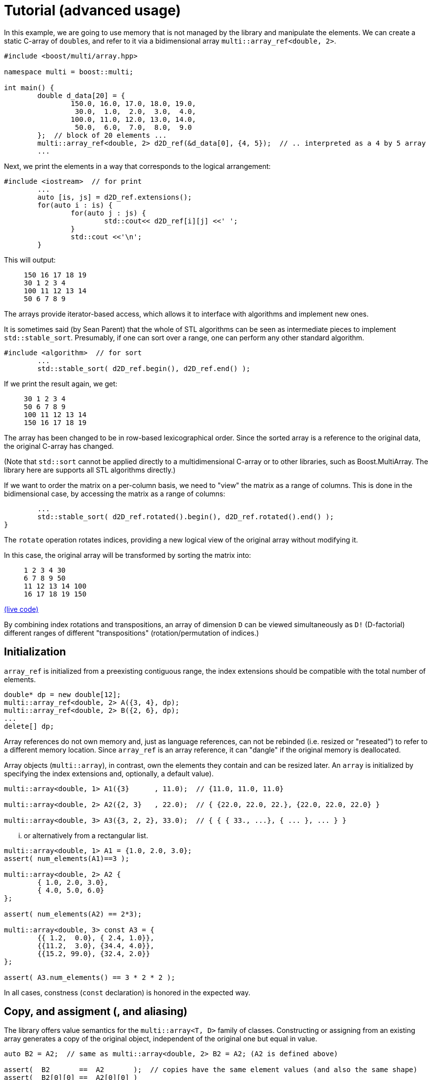 [#tutorial]

= Tutorial (advanced usage)

:idprefix: tutorial_

In this example, we are going to use memory that is not managed by the library and manipulate the elements.
We can create a static C-array of ``double``s, and refer to it via a bidimensional array `multi::array_ref<double, 2>`.

```cpp
#include <boost/multi/array.hpp>

namespace multi = boost::multi;

int main() {
	double d_data[20] = {
		150.0, 16.0, 17.0, 18.0, 19.0,
		 30.0,  1.0,  2.0,  3.0,  4.0,
		100.0, 11.0, 12.0, 13.0, 14.0,
		 50.0,  6.0,  7.0,  8.0,  9.0
	};  // block of 20 elements ...
	multi::array_ref<double, 2> d2D_ref(&d_data[0], {4, 5});  // .. interpreted as a 4 by 5 array
	...
```

Next, we print the elements in a way that corresponds to the logical arrangement:

```cpp
#include <iostream>  // for print
	...
	auto [is, js] = d2D_ref.extensions();
	for(auto i : is) {
		for(auto j : js) {
			std::cout<< d2D_ref[i][j] <<' ';
		}
		std::cout <<'\n';
	}
```

This will output:

> ```
> 150 16 17 18 19
> 30 1 2 3 4
> 100 11 12 13 14
> 50 6 7 8 9
> ```

The arrays provide iterator-based access, which allows it to interface with algorithms and implement new ones.

It is sometimes said (by Sean Parent) that the whole of STL algorithms can be seen as intermediate pieces to implement `std::stable_sort`.
Presumably, if one can sort over a range, one can perform any other standard algorithm.

```cpp
#include <algorithm>  // for sort
	...
	std::stable_sort( d2D_ref.begin(), d2D_ref.end() );
```

If we print the result again, we get:

> ```
> 30 1 2 3 4
> 50 6 7 8 9
> 100 11 12 13 14
> 150 16 17 18 19
> ```

The array has been changed to be in row-based lexicographical order.
Since the sorted array is a reference to the original data, the original C-array has changed.

(Note that `std::sort` cannot be applied directly to a multidimensional C-array or to other libraries, such as Boost.MultiArray.
The library here are supports all STL algorithms directly.)

If we want to order the matrix on a per-column basis, we need to "view" the matrix as a range of columns.
This is done in the bidimensional case, by accessing the matrix as a range of columns:

```cpp
	...
	std::stable_sort( d2D_ref.rotated().begin(), d2D_ref.rotated().end() );
}
```

The `rotate` operation rotates indices, providing a new logical view of the original array without modifying it.

In this case, the original array will be transformed by sorting the matrix into:

> ```
> 1 2 3 4 30
> 6 7 8 9 50
> 11 12 13 14 100
> 16 17 18 19 150
> ```

https://godbolt.org/z/4zWTPcoK6[(live code)]

By combining index rotations and transpositions, an array of dimension `D` can be viewed simultaneously as `D!` (D-factorial) different ranges of different "transpositions" (rotation/permutation of indices.)

== Initialization

`array_ref` is initialized from a preexisting contiguous range, the index extensions should be compatible with the total number of elements.

```cpp
double* dp = new double[12];
multi::array_ref<double, 2> A({3, 4}, dp);
multi::array_ref<double, 2> B({2, 6}, dp);
...
delete[] dp;
```

Array references do not own memory and, just as language references, can not be rebinded (i.e. resized or "reseated") to refer to a different memory location.
Since `array_ref` is an array reference, it can "dangle" if the original memory is deallocated.

Array objects (`multi::array`), in contrast, own the elements they contain and can be resized later.
An `array` is initialized by specifying the index extensions and, optionally, a default value).

```cpp
multi::array<double, 1> A1({3}      , 11.0);  // {11.0, 11.0, 11.0}

multi::array<double, 2> A2({2, 3}   , 22.0);  // { {22.0, 22.0, 22.}, {22.0, 22.0, 22.0} }

multi::array<double, 3> A3({3, 2, 2}, 33.0);  // { { { 33., ...}, { ... }, ... } }
```
... or alternatively from a rectangular list.

```cpp
multi::array<double, 1> A1 = {1.0, 2.0, 3.0};
assert( num_elements(A1)==3 );

multi::array<double, 2> A2 {
	{ 1.0, 2.0, 3.0},
	{ 4.0, 5.0, 6.0}
};

assert( num_elements(A2) == 2*3);

multi::array<double, 3> const A3 = {
	{{ 1.2,  0.0}, { 2.4, 1.0}},
	{{11.2,  3.0}, {34.4, 4.0}},
	{{15.2, 99.0}, {32.4, 2.0}}
};

assert( A3.num_elements() == 3 * 2 * 2 );
```

In all cases, constness (`const` declaration) is honored in the expected way.

== Copy, and assigment (, and aliasing)

The library offers value semantics for the `multi::array<T, D>` family of classes.
Constructing or assigning from an existing array generates a copy of the original object, independent of the original one but equal in value.

```cpp
auto B2 = A2;  // same as multi::array<double, 2> B2 = A2; (A2 is defined above)

assert(  B2       ==  A2       );  // copies have the same element values (and also the same shape)
assert(  B2[0][0] ==  A2[0][0] )
assert( &B2[0][0] != &A2[0][0] );  // but they are independent
```

A (mutable) array can be assigned at any moment, independently of the previous state or shape (extensions).
The dimensionalities must match.
```cpp
B2 = A2;  // both have dimensionality 2
```

Sometimes it is necessary to generate copies from views or subblocks.
```cpp
multi::array<double, 3> C2 = A2( {0, 2}, {0, 2} );
```
or equivalently,
```cpp
auto C2 = + A2( {0, 2}, {0, 2} );
```
Note the use of the prefix `\+` (plus) as an indicator that a copy must be created (it has no arithmetic implications).
Due to a language limitation, omitting the plus symbol will create another non-independent reference view of the left-hand side, which is generally undesired.

Subarray-references can also assigned, but only if the shapes of the left-hand side (LHS) and right-hand side (RHS) match.
Otherwise, the behavior is undefined (in debug mode, the program will fail an assertion).

```cpp
C2( {0, 2}, {0, 2} ) = A2( {0, 2}, {0, 2} );  // both are 2x2 views of arrays, *elements* are copied
```

Using the same or overlapping arrays in the RHS and LHS of assignment produces undefined behavior in general (and the library doesn't check).
Notably, this instruction does not transpose the array but produces an undefined result:

```cpp
A2 = A2.transposed();  // undefined result, this is an error
```

This is an instance of the problem of _data aliasing_, which describes a common situation in which a data location in memory can be accessed through different parts of an expression or function call.

This statement below, instead, does produce a transposition, at the cost of making one copy (implied by `+`) of the transposed array first and assigning (or moving) it back to the original array.

```cpp
A2 = + A2.transposed();  // ok, (might allocate)
```

Within the confines of the library interface, this pitfall can only occur on assignment.
A generic workaround is to use the prefix `operator+`, to break "aliasing" as above.

In general, the problem of aliasing can persist when taking mutable array-references in function arguments.
The most general solution to this problem is to make copies or directly work with completely disjoint objects.
Other case-by-case solutions might be possible.
(For example, in-place transposition (as attempted above) is an active subject of research;
_optimal_ speed and memory transpositions might require specially designed libraries.)

Finally, arrays can be efficiently moved by transferring ownership of the internal data.

```cpp
auto B2 = std::move(A2);  // A2 is empty after this
```

Subarrays do not own the data; therefore they cannot directly take advantage of this feature.
However, individual elements of a view can still be moved; this is particularly useful if the elements are expensive to copy (elements that are containers themselves for exampe).
A "moved" subview is simply another kind of view of the elements.

```cpp
multi::array<std::vector<double>, 2> A({10, 10}, std::vector<double>(1000));
multi::array<std::vector<double>, 2> B({10, 10});
...
B[1] = A[2].element_moved();
```

Each of the 10 *elements* of the third row of `A` is moved into the second row of `B`.
`A[2]` still has 10 (moved-from) empty vectors.


== Change sizes (extents)

Arrays can change their size while _preserving elements_ with the `reextent` method.

```cpp
multi::array<int, 2> A = {
 {1, 2, 3},
 {4, 5, 6}
};

A.reextent({4, 4});

assert( A[0][0] == 1 );
```

An alternative syntax with an additional parameter, `.reextent({...}, value)`, sets _new_ (not preexisting) elements to a specific value.

The primary purpose of `reextent` is element preservation.
All calls to `reextent` allocate and deallocate memory; therefore, they are not amortized.
If element preservation is not desired, a simple assignment (move) from a new array better expresses the intention and is more efficient since it doesn't need to copy preexisting elements.

```cpp
A = multi::array<int, 2>({4, 4});  // extensions like A.reextent({4, 4}) but elements are not preserved

A = multi::array<int, 2>({4, 4}, 99)  // for initialization with specific value 99

A = {};  // empties the array, equivalent to `A.reextent({0, 0});`.
```

Subarrays or views cannot change their size or be emptied (e.g., `A[1].rextent({4})` or `A[1].clear()` will not compile).
For the same reason, subarrays cannot be assigned from an array or another subarray of different size.

Changing the size of arrays by `reextent`, `clear`, or assignment generally invalidates existing iterators and ranges/views.

== Iteration (vs range-loops)

Historically, iteration over arrays has been done with index-based `for`-loops, where each nesting level is associated with a subdimension.
For this type of usage, the valid range of indices in all the dimensions of an array is extracted with `.extensions()`, and in the 2D case, `.extensions()` can be conveniently decomposed into two ranges, one for each dimension.

```cpp
	multi::array<int, 2> A = {
		{1, 2, 3},
		{4, 5, 6}
	};

	auto [is, js] = A.extensions();
	for(auto i : is) {  // is == {0, 1} (range from 0 to 2, not included)
		for(auto j : js) {  // ij = {0, 1, 2} (range from 0 to 3, not included)
			A[i][j] *= 2;
		}
	}
```

Using C++'s range-based for, the elements of the 2D array can be accessed directly without intermediate indices:

```cpp
	for(auto&& row : A) {
		for(auto&& e: row) {  // equivalent to for(auto& e: row) or for(int& e: row)
			e *= 2;
		}
	}
```

However, in some cases it is better to use the iterator-based interface.
The iterator-based interface is more convenient to express and interact with generic algorithms, which in turn can be parallelized and less prone to index errors (such as off-by-one, and out-of-range access.)

Array (and subarray-references) provide a members `.begin()` and `.end()` that produce iterators that access the multidimensional structure through the first dimension (leftmost index).
Accessing arrays by iterators (`begin`/`end`) enables the use of many iterator-based algorithms (see the sort example above).
`begin(A)/end(A)` (or equivalently `A.begin()/A.end()`) gives iterators that are linear and random access in the leading dimension.
Since these iterators are categorized as random-access, arithmetic can be performed on them, for example `it += n;` and `++it` will advance `it` by `n` positions or by one position respectively.

As an alternative, the elements can be iterated in a flat manner, using the `.elements()` member.
This flattening is done in a canonical order (rightmost index changes fastest) and it is provided whether the elements are contiguous or not in memory.
This "elements" range also provides the begin and end iterators (`.elements().begin()`).

Other non-leading dimensions can be obtained by "rotating" indices first.
`A.rotated().begin()/.end()` gives access to a range of subarrays in the second dimension number (the first dimension is put at the end).
(`.cbegin()/.cend()` give constant (read-only) access.)

As an example, this function allows printing arrays of arbitrary dimensionality into a linear comma-separated form.

```cpp
void recursive_print(double const& d) { cout<<d; };  // terminating overload

template<class Array>
void recursive_print(Array const& ma) {
	cout << "{";
	if(! ma.empty()) {
		flat_print(*ma.begin());  // first element
		std::for_each(ma.begin() + 1, ma.end(), [](auto const& e) { cout<<", "; flat_print(e);});  // rest
	}
	cout << "}";
}
...
recursive_print(A);
```
> ```
> {{{1.2, 1.1}, {2.4, 1}}, {{11.2, 3}, {34.4, 4}}, {{15.2, 99}, {32.4, 2}}}
> ```

Except for those corresponding to the one-dimensional case, dereferencing iterators generally produce "proxy"-references (i.e. objects that behave in a large degree like language references).
These references can be given a name; using `auto` can be misleading since the resulting variable does not have value semantics.

```cpp
auto row = *A.begin();  // accepted by the language but misleading, row is *not* a value independent of A
```

In my experience, however, the following usage pattern produces a more consistent idiom for generating references (still without copying elements):

```cpp
auto&&       row0 = *A.begin() ;  // same as decltype(A)::      reference  row0 = * begin(A);
auto const& crow0 = *A.cbegin();  // same as decltype(A)::const_reference crow0 = *cbegin(A);

auto&&       row1 =               A [1];  // same as decltype(A)::      reference  row1 =               A [1];
auto const& crow1 = std::as_const(A)[1];  // same as decltype(A)::const_reference crow0 = std::as_const(A)[1];
```

If a new value is desired, these (equivalent) options express the intention more explicitly:

```cpp
decltype(A)::value_type row =   *begin(A);  // there is a real copy of the row
                   auto row = + *begin(A);  // there is another copy, note the use of '+' (unary plus)
```

In the examples above all elements are accessed in a nested way, recursively down the dimensions.
To iterate over all the elements regardless of the multidimensional structure the following function can print all the elements.

```cpp
template<class Array>
void flat_print(Array const& ma) {
	cout << "[";
	std::for_each(ma.elements().begin(), ma.elements().end(), [](auto&& e) { cout<< e << ", ";});
	cout << "]";
}
...
recursive_print(A);
```
> ```
> [1.2, 1.1, 2.4, 1, 11.2, 3, 34.4, 4, 15.2, 99, 32.4, 2]
> ```

This feature allows to view the array as a flat sequence using the `.elements()` range, which also has `.begin()`/`.end()` and indexing.

// == "Pointer" to subarray

// The library strongly relies on value-semantics, and it doesn't entertain the concept of "shallow" copy;
// however, it supports reference- and pointer-semantics.

// Subarrays (e.g., rows in a 2D array) are reference-like objects with a concrete address-like value that identifies them uniquely.
// These addresses, which behave like pointers, can be helpful to "mark" subviews; these markers can be copied and stored in arrays.

// ```cpp
// auto A = multi::array<double, 2>({4, 4});

// auto row2_ptr = &A[2];  // A[2] is a row of A (not an element)
// assert( row2_ptr == &*(A.begin() + 2) );
// ```

// The expression `A[2]` above is technically a C++ temporary object, and therefore it doesn't have a C++ address (taking `std::addressof` gives a compilation error).
// However, in the library's abstraction, `A[2]` references an existing part of the original array, i.e. it is a "library reference", whose "library address" can be obtained with the `&` operator.
// The case is an illustration that, in the library, operator `&` is, for subarrays, different than the `std::addressof` operator; the latter may not be defined and even not compile for some expressions.

// Comparing these markers/pointers with different provenance, i.e., originating from different arrays, is generally undefined.

== Indexing

Arrays provide random access to elements or subviews.
Many algorithms on arrays are oriented to linear algebra,
which are ubiquitously implemented in terms of multidimensional index access.

Iterator access and index access are two alternatives for accessing elements.
For example `*(begin(A) + n)` and `A[n]` are equivalent
and the range defined by the pair `begin(A), end(A)` is equivalent to `A(extension(A))` and, in turn, to `A()` (even for a multidimensional array, `D > 1`).
The syntax can be combined in arbitrary ways, for example `*begin(A[n])` is equivalent to `A[n][0]`.

== Element access and partial access

Index access mimics that of C-fixed sizes arrays. 
For example, a 2-dimensional array will access to an element by specifying two indices `A[1][2]`,
which can be used for direct write and read operations; 
while _partial_ index arguments `A[1]` generate a view 1-dimensional object (a reference).

```cpp
A        // is a 2D value array
A[0]     // is a 1D "reference"/"view" array
A[0][0]  // is a an element reference, zero-D
```

Transpositions are also multidimensional arrays _views_ in which the index are *logically* rearranged, for example `rotated(m)[2][3][1] == m[1][2][3]`.
(`rotated`/`unrotated` refers to the fact that the logical _indices_ are rotated to the left/right.)

As an illustration of an algorithm based on index access (as opposed to iterators),
this example code implements Gauss Jordan Elimination without pivoting:

```cpp
template<class Matrix, class Vector>
auto gj_solve(Matrix&& A, Vector&& y) -> decltype(y[0]/=A[0][0], y) {
	std::ptrdiff_t Asize = size(A);
	for(std::ptrdiff_t r = 0; r != Asize; ++r) {
		auto&& Ar = A[r];
		auto&& Arr = Ar[r];
		for(std::ptrdiff_t c = r + 1; c != Asize; ++c) {Ar[c] /= Arr;}
		auto const yr = (y[r] /= Arr);
		for(std::ptrdiff_t r2 = r + 1; r2 != Asize; ++r2) {
			auto&& Ar2 = A[r2];
			auto const& Ar2r = Ar2[r];  // auto&& Ar = A[r];
			for(std::ptrdiff_t c = r + 1; c != Asize; ++c) {Ar2[c] -= Ar2r*Ar[c];}
			y[r2] -= Ar2r*yr;
		}
	}
	for(std::ptrdiff_t r = Asize - 1; r > 0; --r) {
		auto const& yr = y[r];
		for(std::ptrdiff_t r2 = r-1; r2 >=0; --r2) {y[r2] -= yr*A[r2][r];}
	}
	return y;
}
```

This function can be applied to a `multi::array` container:

```cpp
multi::array<double, 2> A = {{-3.0, 2.0, -4.0},{0.0, 1.0, 2.0},{2.0, 4.0, 5.0}};
multi::array<double, 1> y = {12.0, 5.0, 2.0};  // (M); assert(y.size() == M); iota(y.begin(), y.end(), 3.1);
gj_solve(A, y);
```

and also to a combination of `MultiArrayView`-type objects (including standard vectors):

```cpp
multi::array<double, 2> A({6000, 7000}); std::iota(A.data_elements(), A.data_elements() + A.num_elements(), 0.1);
std::vector<double> y(3000); std::iota(y.begin(), y.end(), 0.2);  // could be also a multi::array<double, 1> y({3000});
gj_solve(A({1000, 4000}, {0, 3000}), y);
```

== Slices and strides

Given an array, a slice in the first dimension can be taken with the `sliced` function. 
`sliced` takes two arguments, the first index of the slice and the last index (not included) of the slice. For example,

```cpp
multi::array<double, 2> A({4, 5});  // A is a value
assert( std::get<0>(A.sizes()) == 4 );
assert( std::get<1>(A.sizes()) == 5 );

auto&& A_sliced = A.sliced(1, 3); // {{d2D[1], d2D[2]}}
assert( std::get<0>(A_sliced.sizes()) == 2 );
assert( std::get<1>(A_sliced.sizes()) == 5 );
```

The number of rows in the sliced matrix is 2 because we took only two rows, row 1 and row 2 (row 3 is excluded).

In the same way a strided view of the original array can be taken with the `strided` function.

```cpp
auto&& d2D_strided = d2D.strided(2); // {{ d2D[0], d2D[1] }};
assert( d2D_strided.size(0) == 2 and d2D_strided.size(1) == 5 );
```

In this case the number of rows is 2 because, out of the 4 original rows we took one every two.

Operations can be combined in a single line:

```cpp
auto&& d2D_slicedstrided = d2D.sliced(1, 3).strided(2); // {{ d2D[1] }};
assert( std::get<0>(d2D_slicedstrided.sizes()) == 1 and std::get<1>(d2D_slicedstrided.sizes()) == 5 );
```

For convenience, `A.sliced(a, b, c)` is the same as `A.sliced(a, b).strided(c)`.

By combining `rotated`, `sliced` and `strided` one can take sub arrays at any dimension index.
For example in a two dimensional array one can take a subset of columns by defining.

```cpp
auto&& subA = A.rotated().sliced(1, 3).strided(2).unrotated();
```

Other notations are available, for example this is equivalent to `A(multi::_ , {1, 3, /*every*/2})` or `~(~A)({1, 3, 2})`.
The `rotated/strided/sliced/rotated` and combinations of them provides the most control over the subview operations.

Blocks (slices) in multidimensions can be obtained by pure index notation using parentheses `()` (`.operator()`):

```cpp
auto        A = multi::array<double, 2>({6, 7});  // 2D value array

auto&&      A_block1 = A({1, 4}, {2, 4});  // 2D subarray reference (modifiable)
auto const& A_block2 = A({1, 4}, {2, 4});  // 2D subarray reference (non-modifiable)

auto        A_block3 = A({1, 4}, {2, 4});  // works but it can be confusing, use `auto&&` instead
```

Sometimes copies are necessary, specifically from a subarray block, this can be done by constructing a new array. 
The value array can be deduced by using `auto` and the `decay` member, which in turn is equivalent to the prefix `+` operator.

```cpp
multi::array<double, 2> block_value_1 =   A({1, 4}, {2, 4})        ;
auto                    block_value_2 =   A({1, 4}, {2, 4}).decay();
auto                    block_value_3 = + A({1, 4}, {2, 4})        ;
```

Any parenthesis argument can be either a range (with or without stride) or an index. 
Range argument can be substituted by `multi::all` to obtain the whole range.

== Conversions

Conversion between arrays of distinct types is possible if the underlying elements allow it.
The result is as if elements are converted one by one;
array sizes (extensions) are preserved.
Allowed conversions can be implicit or explicit and reflect the behavior of the element types.

```cpp
// implicit conversions from real to complex is allowed ...
double                  d = 5.0;     std::complex<double>                  z = d;
// ... therefore it is also allowed from array of reals to arrays of complex
multi::array<double, 2> D({10, 10}); multi::array<std::complex<double>, 2> Z = D;
// (implicit or explicit) conversions from real to complex are disallowed (compilation error)
// multi::array<double, 2> D = Z;  // or D{Z};
```

Another case is illustrated by `std::complex<float>` and `std::complex<double>`; 
in one direction, the conversion can be implicit, while in the other, it can only be explicit.
This behavior is reflected in the corresponding arrays:
```cpp
multi::array<std::complex<float>>  C;
multi::array<std::complex<double>> Z = C;  // implicit conversion ok
multi::array<std::complex<float>>  C2{Z};  // explicit conversion is allowed
// multi::array<std::complex<float>>  C3 = Z;  // implicit conversion is disallowed (compilation error)
```

Implicit conversions are generally considered harmful, but inconsistent conversions are worst; therefore, the library allows them when appropriate.
The main drawback of implicit conversions in this context is that they might incur unexpected (e.g. costly) data conversions when passing arguments to functions.

```cpp
void fun(multi::array<std::complex<double>> Z) { ... };
...
multi::array<double, 2> D({10, 10});
fun(D);  // real elements are converted to complex silently here
```
In many instances, specially in generic code, it might still be a desirable behavoir.

To prevent implicit conversions, use element types with no implicit conversions when possible.

Finally, arrays of unrelated element types are prevented from producing direct conversions, resulting in compilation errors.
Element-wise transformations can be used instead.
For example, to convert an array of integers to an array of text strings:

```cpp
	multi::array<int, 2> const A = {{1, 2}, {3, 4}};

	auto to_string = [](int e) {return std::to_string(e);};
	multi::array<std::string, 2> B = A.element_transformed(to_string);
	assert( B[1][1] == "4" );
```

== Uninitialized vs. initialized elements

If available, the library can take advantage of trivial initialization for the specific element type.
These types can be primitive or user-defined and come with "trivial default constructors".
In simple terms, these constructors are not specified and do nothing, not even set values.

When used in the stack, these types can be declared with no initialization (e.g., `double x;`, the initial value is not well defined or partially-formed) or with initialization (e.g., `double x{};`, same as `double x = 0.0;`).
Analogously, `multi::array` does not initialize individual elements of this kind of type unless specified.

For example, after this construction of the array, the values of the six elements of this array are unspecified (partially-formed).
```cpp
multi::array<int, 2> A2({2, 3});  // A2 elements have unspecified value
```

No behavior of the program should depend on these values. 
(Address sanitizers and memory checkers can detect use of uninitialized values.)
This design is a slight departure from the STL's design, which [eagerly initializes elements in containers](https://lemire.me/blog/2012/06/20/do-not-waste-time-with-stl-vectors/).

If trivial construction is unavailable, the library uses the default initialization.
```cpp
multi::array<std::string, 2> A2({2, 3});  // A2 elements have specified value, the empty value std::string{}
```

For types that afford this partially formed states, elements can be later specified via assignment or assigning algorithms (e.g., copy or transform destination).

Initialization can be enforced by passing a single value argument after the extensions.
```cpp
multi::array<int, 2> A2({2, 3}, 0);  // generically multi::array<T, 2>({2, 3}, T{}); or multi::array<T, 2>({2, 3}, {})
```

This design is particularly advantageous for *numeric* types for which external low-level libraries can fill values.
(or when data sits in GPUs, where the initialization step would require an expensive kernel launch and subsequent synchronization).

Unfortunately, regarding the numeric types, STL's `std::complex<double>` was standardized as not-trivially constructible.
A workaround built-in this library is available by forcing a particular flag on the client code in global scope, for example, immediately after including the library:
```cpp
#include<multi/array.hpp>

template<> inline constexpr
bool multi::force_element_trivial_default_construction<std::complex<double>> = true;  // should be defined as early as possible
```

With this line, `std::complex<double>` elements inside arrays will be left uninitialized unless a value is specified.
The rule will only apply to this library's containers (`multi::array`, etc), and not to other containers (such as `std::vector`) or individual `std::complex` variables.

== Const-correctness

Const-correctness refers to the property of a program to disallow mutation of certain objects when it is undesired or logically incorrect.
Honoring the const-ness declaration is fundamental not only to avoid bugs and typos but also for thread safety and generic programming.
The library goes to great lengths to ensure const-correctness for the whole or parts of any object.

Arrays are resizable, and their elements can be mutated unless declared constant (using the keyword `const`).

A reference array or subarray is never resizable, but its elements are mutable if not declared `const`.
The design ensures that the const-ness of references and values propagates to subarrays (views) and, ultimately, their elements.

```cpp
template<class Array1D>
void print(Array1D const& coll) {
//  *coll.begin() = 99;  // doesn't compile, "assignment of read-only location"

	for(auto const& e : coll) {std::cout<< e <<", ";}
	std::cout << std::endl;
}

int main() {
	multi::array<int, 1> const coll1 = {0, 8, 15, 47, 11, 42};

	print( coll1 );  // prints "0, 8, 15, 47, 11, 42"
	print( coll1({0, 3}) );  // prints "0, 8, 15"
}
```

As a general rule for passing generic arrays as arguments, pass them as `Array const&` (in the context of `template<class Array>`);
unless mutation is expected, in which case take arguments as `Array&&` (note the double ampersand, i.e., universal/forwarding reference).
Analogously, subarrays can be locally *named* into "constant language references" using `auto const&` and, if mutation is desired, `auto&&` should be used.
Regular references `Array&` or `auto&` in general do not have the expected behavior for views.

```cpp
template<class Array1D>
void fill_99(Array1D&& coll) {
	for(auto& e : coll) { e = 99; }
}

int main() {
	multi::array<int, 1> coll1 = {0, 8, 15, 47, 11, 42};

	fill_99( coll1 );
	fill_99( coll1({0, 3}) );

	auto&& coll1_take3 = coll1({0, 3});
	fill_99( coll1_take3 );

	auto const& coll2 = coll1;
//  fill_99( coll2 );  // doesn't compile because coll2 is const
//  fill_99( coll2({0, 3}) );  // similar to coll2 | take(3) doesn't compile

	auto const& coll1_take3_const = coll1({0, 3});
//  fill_99( coll1_take3_const );  // doesn't compile because coll1_take3_const is const
}
```

== Compile-time evaluation (constexpr)

With certain limitations imposed by the language, arrays can be declared in contexts with compile-time evaluation.

```cpp
constexpr auto trace() {
	multi::array<int, 2> arr = {{1, 2, 3}, {4, 5, 6}, {7, 8, 9}};
	arr[2][2] = 10;
	return std::accumulate(arr.diagonal().begin(), arr.diagonal().end());
}

static_assert( trace() == 4 + 2 + 10 );
```
https://godbolt.org/z/Porre3z8s

// == Broadcast (infinite views)

// Broadcasting is a technique by which arrays are reinterpreted as having a higher dimension by repeating elements.
// The technique allows the reuse of operations designed for high dimensionality and effectively apply them to arrays of lower dimensionality.
// The result is generally an economy in the number of distinct operations that need to be provided in exchange for understanding how and where to exploit the broadcast operations.

// Broadcasting is popular in array-based languages, such as Julia and NumPy, and the broadcast operation is generally applied automatically to match the dimension expected by the operation and other operation inputs.
// The library provides a basic form of broadcasting with certain limitations.

// Here is an example of an algorithm designed for two 2D arrays to obtain the row-by-row inner product.

// ```cpp
// auto row_by_row_dot = [](auto const& A2D, auto const& B2D, auto& results) {
//  std::transform(A2D.begin(), A2D.end(), B2D.begin(), results.begin(),
//      [](auto const& Arow, auto const& Brow) {return std::inner_product(Arow.begin(), Arow.end(), Brow.begin(), 0);}
//  );
// };

// auto A = multi::array<int, 2>{{ 0,  1}, { 2,  3}, { 4,  5}};
// auto B = multi::array<int, 2>{{10, 11}, {12, 13}, {14, 15}};

// auto dots = multi::array<int, 1>({A.size()});

// row_by_row_dot(A, B, dots);
// ```

// If, for some reason, we want to obtain the inner product against a _single_ right-hand vector instead of several (a single 1D array of two elements), we would need to (re)write the function (or copy the repeated vector into the 2D `B` array, which is not ideal.)
// Broadcasting can help reuse the same function without changes.

// ```cpp
// multi::array<int, 1> b = {10, 11};

// row_by_row_dot(A, b.broadcasted(), dots);
// ```

// The alternative, not using broadcast, is to write a very similar function,

// ```cpp
// auto row_fixed_dot = [](auto const& A2D, auto const& b1D, auto& results) {
//  std::transform(A2D.begin(), A2D.end(), results.begin(),
//      [&b1D](auto const& Arow) {return std::inner_product(Arow.begin(), Arow.end(), b1D.begin(), 0);}
//  );
// };

// row_fixed_dot(A, b, dots3);
// ```
// (https://godbolt.org/z/9ndvfKqhc)

// Broadcasted arrays do not behave like normal array views in several aspects:
// First, broadcasted arrays are infinite in the broadcasted dimension; iteration will never reach the end position, and calling `.size()` is undefined behavior.
// Explicit loops or algorithms that depend on reaching `.end()` from `.begin()` will effectively be non-terminating.
// Second, these array views are strictly read-only and alias their element addresses, e.g. `&b.broadcasted()[1][0] == &b.broadcasted()[2][0]` (since internal layouts' strides can be zero).

// <!-- For illustration purposes only, `fill` here is replaced by `copy`; problematic uses are highlighted:

// ```cpp
// multi::array<double, 2> B({10, 2});
// std::fill  (B.begin(), B.end(), b);                                       // canonical way
// std::fill_n(B.begin(), B.size(), b);                                      // canonical way

// std::copy_n(b.broadcasted().begin(), B.size(), B.begin());                // equivalent, using broadcast

// std::copy_n(b.broadcasted().begin(), b.broadcasted().size(), B.begin());  // incorrect, undefined behavior, no useful size()
// std::copy  (b.broadcasted().begin(), b.broadcasted().end(), B.begin());   // incorrect, undefined behavior, non-terminating loop (end is not reacheable)
// B = b.broadcasted();                                                      // incorrect, undefined behavior, B would be of infinite allocated size
// ``` -->

// Unlike in popular languages, broadcasting is not automatic in the library and is applied to the leading dimension only, one dimension at a time.
// Broadcasting in non-leading dimensions can be achieved by transpositions and index rotation.

// Abuse of broadcast can make it harder to reason about operations;
// its primary use is to reuse existing efficient implementations of algorithms when implementations for a specific lower dimensions are not available.
// These algorithms need to be compatible with broadcasted views (e.g., no explicit use of `.size()` or infinite loops stemming from problematic use of `.begin()/end()`.)

// (In STL, algorithms ending with `_n` should be friendly to broadcast arrays, unfortunately `std::copy_n` is sometimes internally implemented in terms of `std::copy` causing a problematic iterator arithmetic on infinite arrays.
// NB: `thrust::copy_n` can be used instead.)

// As a final example, consider a function that computes the elements-by-element product of two 2D arrays,

// ```cpp
// auto hadamard = [](auto const& A, auto const& B, auto&& C) {
//  auto const [is, js] = C.extensions();
//  for(auto i : is) for(auto j : js) C[i][j] = A[i][j]*B[i][j];
// };
// ```

// As it is, this function can be reused to calculate the outer product of two 1D arrays:

// ```cpp
// auto outer = [&]<typename T>(auto const& a, auto const& b, T&& C) {
//  return hadamard(~(a.broadcasted()), b.broadcasted(), std::forward<T>(C));
// };
// ```
// (https://godbolt.org/z/5o95qGdKz)

// Note that the function `hadamard`, acting on 2D arrays, doesn't use the undefined (infinite) sizes (second dimension of `A` and first dimension of `B`).

// NB: A zero-dimensional broadcasts into a one-dimensional.
// Zero-dimensional arrays can contain, at most, one element; and after a broadcast, it can represent an infinite sequence of such element.

// ```cpp
// multi::array<int, 0> const single{7};
// multi::array<int, 1> const sevens = {7, 7, 7};

// single.broadcasted().front() == 7;
// assert( std::equal(sevens.begin(), sevens.end(), single.broadcasted().begin()) );
// ```
// (https://godbolt.org/z/nnxjsrvM1)
